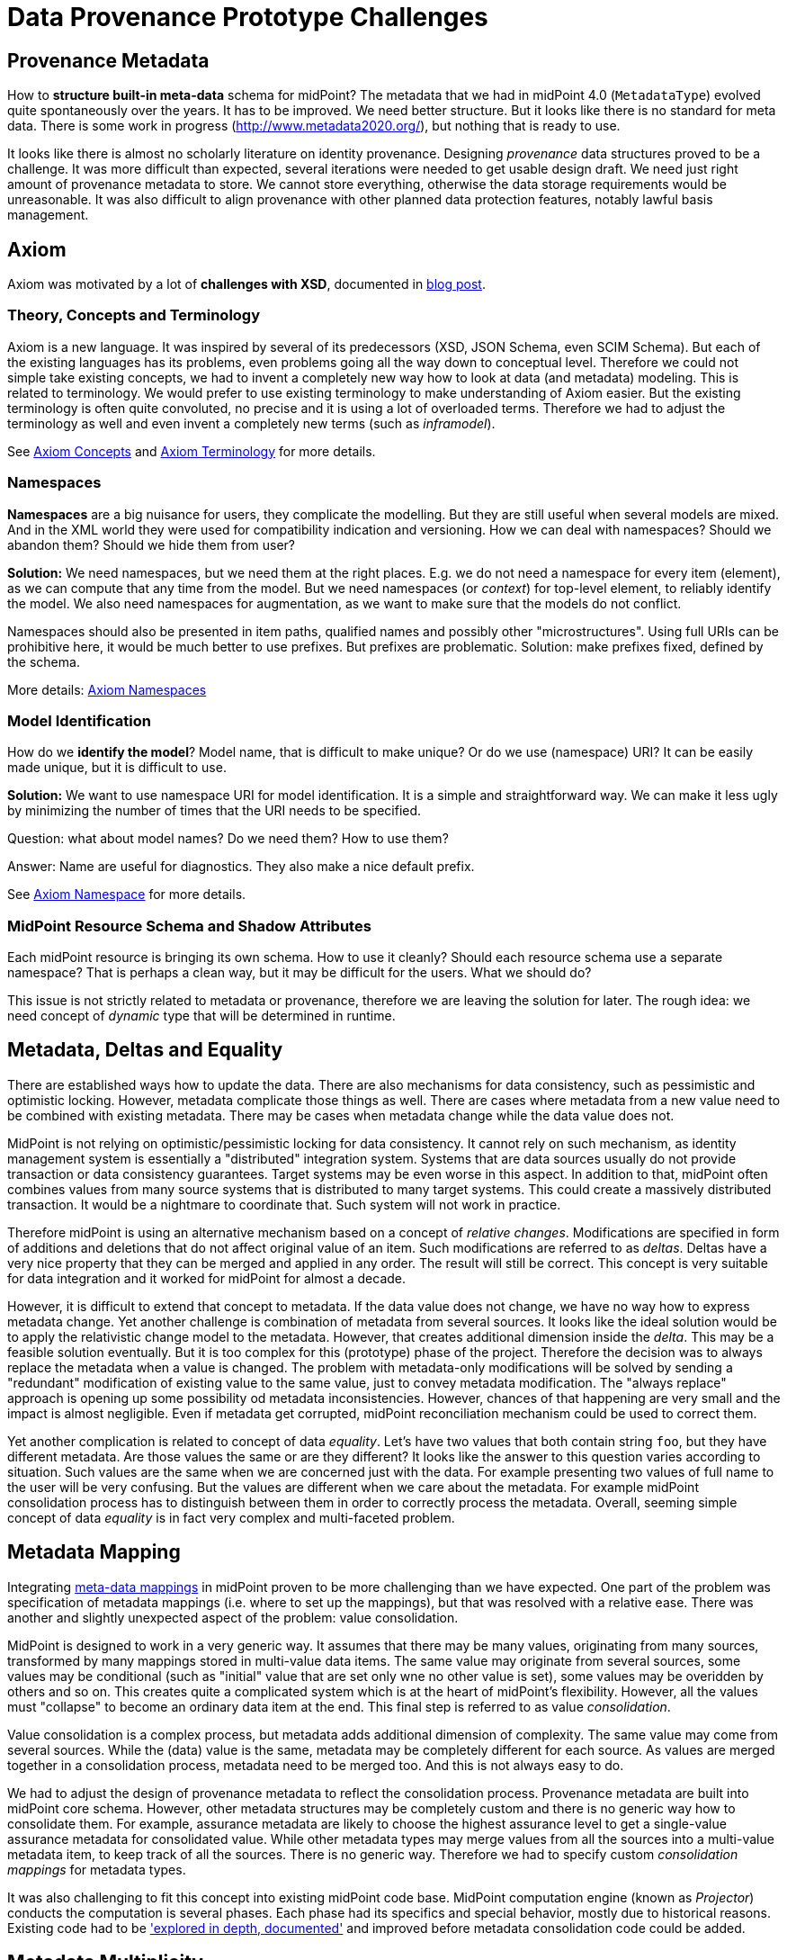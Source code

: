 = Data Provenance Prototype Challenges
:page-toc: top

== Provenance Metadata

How to *structure built-in meta-data* schema for midPoint?
The metadata that we had in midPoint 4.0 (`MetadataType`) evolved quite spontaneously over the years.
It has to be improved.
We need better structure.
But it looks like there is no standard for meta data.
There is some work in progress (http://www.metadata2020.org/), but nothing that is ready to use.

It looks like there is almost no scholarly literature on identity provenance.
Designing _provenance_ data structures proved to be a challenge.
It was more difficult than expected, several iterations were needed to get usable design draft.
We need just right amount of provenance metadata to store.
We cannot store everything, otherwise the data storage requirements would be unreasonable.
It was also difficult to align provenance with other planned data protection features, notably lawful basis management.

== Axiom

Axiom was motivated by a lot of *challenges with XSD*, documented in https://evolveum.com/a-road-to-axiom/[blog post].

=== Theory, Concepts and Terminology

Axiom is a new language.
It was inspired by several of its predecessors (XSD, JSON Schema, even SCIM Schema).
But each of the existing languages has its problems, even problems going all the way down to conceptual level.
Therefore we could not simple take existing concepts, we had to invent a completely new way how to look at data (and metadata) modeling.
This is related to terminology.
We would prefer to use existing terminology to make understanding of Axiom easier.
But the existing terminology is often quite convoluted, no precise and it is using a lot of overloaded terms.
Therefore we had to adjust the terminology as well and even invent a completely new terms (such as _inframodel_).

See xref:../axiom/concepts/[Axiom Concepts] and xref:../axiom/spec/terminology/[Axiom Terminology] for more details.

=== Namespaces

*Namespaces* are a big nuisance for users, they complicate the modelling.
But they are still useful when several models are mixed.
And in the XML world they were used for compatibility indication and versioning.
How we can deal with namespaces?
Should we abandon them?
Should we hide them from user?

*Solution:* We need namespaces, but we need them at the right places.
E.g. we do not need a namespace for every item (element), as we can compute that any time from the model.
But we need namespaces (or _context_) for top-level element, to reliably identify the model.
We also need namespaces for augmentation, as we want to make sure that the models do not conflict.

Namespaces should also be presented in item paths, qualified names and possibly other "microstructures".
Using full URIs can be prohibitive here, it would be much better to use prefixes.
But prefixes are problematic.
Solution: make prefixes fixed, defined by the schema.

More details: xref:../axiom/spec/namespaces/[Axiom Namespaces]

=== Model Identification

How do we *identify the model*?
Model name, that is difficult to make unique?
Or do we use (namespace) URI?
It can be easily made unique, but it is difficult to use.

*Solution:* We want to use namespace URI for model identification.
It is a simple and straightforward way.
We can make it less ugly by minimizing the number of times that the URI needs to be specified.

Question: what about model names? Do we need them? How to use them?

Answer: Name are useful for diagnostics. They also make a nice default prefix.

See xref:../axiom/spec/namespaces/[Axiom Namespace] for more details.

=== MidPoint Resource Schema and Shadow Attributes

Each midPoint resource is bringing its own schema.
How to use it cleanly?
Should each resource schema use a separate namespace?
That is perhaps a clean way, but it may be difficult for the users.
What we should do?

This issue is not strictly related to metadata or provenance, therefore we are leaving the solution for later.
The rough idea: we need concept of _dynamic_ type that will be determined in runtime.

== Metadata, Deltas and Equality

There are established ways how to update the data.
There are also mechanisms for data consistency, such as pessimistic and optimistic locking.
However, metadata complicate those things as well.
There are cases where metadata from a new value need to be combined with existing metadata.
There may be cases when metadata change while the data value does not.

MidPoint is not relying on optimistic/pessimistic locking for data consistency.
It cannot rely on such mechanism, as identity management system is essentially a "distributed" integration system.
Systems that are data sources usually do not provide transaction or data consistency guarantees.
Target systems may be even worse in this aspect.
In addition to that, midPoint often combines values from many source systems that is distributed to many target systems.
This could create a massively distributed transaction.
It would be a nightmare to coordinate that.
Such system will not work in practice.

Therefore midPoint is using an alternative mechanism based on a concept of _relative changes_.
Modifications are specified in form of additions and deletions that do not affect original value of an item.
Such modifications are referred to as _deltas_.
Deltas have a very nice property that they can be merged and applied in any order.
The result will still be correct.
This concept is very suitable for data integration and it worked for midPoint for almost a decade.

However, it is difficult to extend that concept to metadata.
If the data value does not change, we have no way how to express metadata change.
Yet another challenge is combination of metadata from several sources.
It looks like the ideal solution would be to apply the relativistic change model to the metadata.
However, that creates additional dimension inside the _delta_.
This may be a feasible solution eventually.
But it is too complex for this (prototype) phase of the project.
Therefore the decision was to always replace the metadata when a value is changed.
The problem with metadata-only modifications will be solved by sending a "redundant" modification of existing value to the same value, just to convey metadata modification.
The "always replace" approach is opening up some possibility od metadata inconsistencies.
However, chances of that happening are very small and the impact is almost negligible.
Even if metadata get corrupted, midPoint reconciliation mechanism could be used to correct them.

Yet another complication is related to concept of data _equality_.
Let's have two values that both contain string `foo`, but they have different metadata.
Are those values the same or are they different?
It looks like the answer to this question varies according to situation.
Such values are the same when we are concerned just with the data.
For example presenting two values of full name to the user will be very confusing.
But the values are different when we care about the metadata.
For example midPoint consolidation process has to distinguish between them in order to correctly process the metadata.
Overall, seeming simple concept of data _equality_ is in fact very complex and multi-faceted problem.

== Metadata Mapping

Integrating xref:../processing/model/thoughts/metadata-mapping-model/[meta-data mappings] in midPoint proven to be more challenging than we have expected.
One part of the problem was specification of metadata mappings (i.e. where to set up the mappings), but that was resolved with a relative ease.
There was another and slightly unexpected aspect of the problem: value consolidation.

MidPoint is designed to work in a very generic way.
It assumes that there may be many values, originating from many sources, transformed by many mappings stored in multi-value data items.
The same value may originate from several sources, some values may be conditional (such as "initial" value that are set only wne no other value is set), some values may be overidden by others and so on.
This creates quite a complicated system which is at the heart of midPoint's flexibility.
However, all the values must "collapse" to become an ordinary data item at the end.
This final step is referred to as value _consolidation_.

Value consolidation is a complex process, but metadata adds additional dimension of complexity.
The same value may come from several sources.
While the (data) value is the same, metadata may be completely different for each source.
As values are merged together in a consolidation process, metadata need to be merged too.
And this is not always easy to do.

We had to adjust the design of provenance metadata to reflect the consolidation process.
Provenance metadata are built into midPoint core schema.
However, other metadata structures may be completely custom and there is no generic way how to consolidate them.
For example, assurance metadata are likely to choose the highest assurance level to get a single-value assurance metadata for consolidated value.
While other metadata types may merge values from all the sources into a multi-value metadata item, to keep track of all the sources.
There is no generic way.
Therefore we had to specify custom _consolidation mappings_ for metadata types.

It was also challenging to fit this concept into existing midPoint code base.
MidPoint computation engine (known as _Projector_) conducts the computation is several phases.
Each phase had its specifics and special behavior, mostly due to historical reasons.
Existing code had to be xref:../processing/model/plain/['explored in depth, documented'] and improved before metadata consolidation code could be added.

== Metadata Multiplicity

One of the hardest and least expected challenges was certainly metadata multiplicity.
It looks like metadata are inherently multi-valued, as a single data value may come from several places.

See xref:../metadata-multiplicity-problem/[Metadata Multiplicity Problem] for detailed explanation of the issue.

We have not suspected this issues at the beginning of the project.
There was nothing in the initial research that would suggest this kind of issues.
We have observed first signs of this issue approximately in the middle of the project, but at that time we have thought that the issues is limited to _provenance_ metadata.
It was only quite late in the project that we have realized that this multiplicity is an inherent property of all metadata.
The metadata multiplicity, the xref:../provenance-origin-basis/[concept of _yields_] and its relation to data protection is perhaps the most surprising discoveries in this project.

== User Interface

How do we display the meta-data in a way that is understandable for users?
When to display meta-data at all?
Provenance data can be complex and they are maintained for every value.
We certainly cannot display them all the time, this would make the user interface very complicated.

== See Also

* xref:../future-work/[Future Work]
